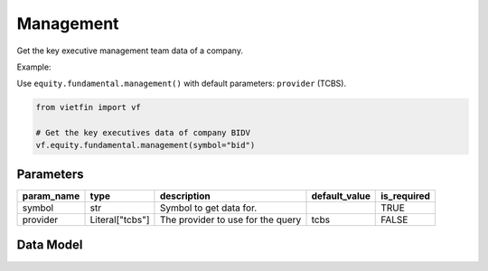 Management
==========

Get the key executive management team data of a company.

Example:

Use ``equity.fundamental.management()`` with default parameters: ``provider`` (TCBS).

.. code-block:: python

    from vietfin import vf
    
    # Get the key executives data of company BIDV
    vf.equity.fundamental.management(symbol="bid")

Parameters
----------

============ ================= ============================================ =============== ============= 
 param_name   type              description                                  default_value   is_required  
============ ================= ============================================ =============== ============= 
 symbol       str               Symbol to get data for.                                      TRUE         
 provider     Literal["tcbs"]   The provider to use for the query            tcbs            FALSE         
============ ================= ============================================ =============== =============

Data Model
----------

.. tab-set::

    .. tab-item:: TCBS

        ============ ======= ======================================================= 
         field_name   type    description                                            
        ============ ======= ======================================================= 
         name         str     Name of the key executive.                             
         title        str     Designation of the key executive.                      
         weight       float   Weight of the stock ownership.                         
         symbol       str     Symbol representing the entity requested in the data.  
        ============ ======= ======================================================= 
